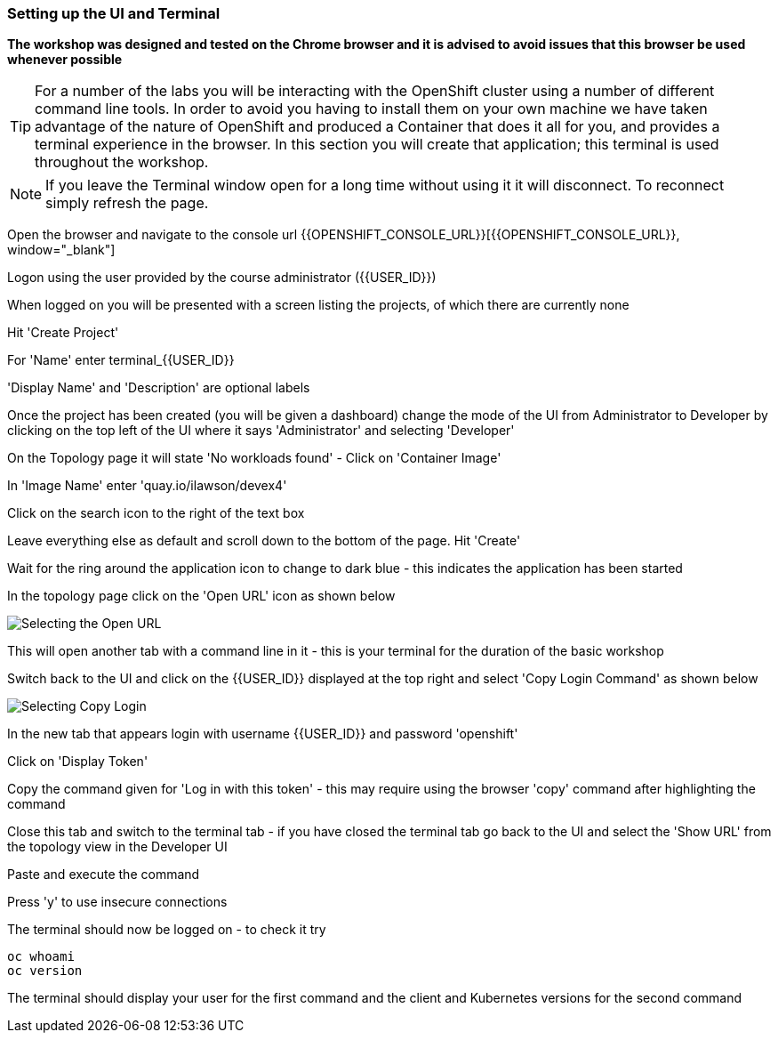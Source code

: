 === Setting up the UI and Terminal

*The workshop was designed and tested on the Chrome browser and it is advised to avoid issues that this browser be used whenever possible*

TIP: For a number of the labs you will be interacting with the OpenShift cluster using a number of different command line tools. In order to avoid you having to install them on your own machine we have taken advantage of the nature of OpenShift and produced a Container that does it all for you, and provides a terminal experience in the browser. In this section you will create that application; this terminal is used throughout the workshop.

NOTE: If you leave the Terminal window open for a long time without using it it will disconnect. To reconnect simply refresh the page.

Open the browser and navigate to the console url {{OPENSHIFT_CONSOLE_URL}}[{{OPENSHIFT_CONSOLE_URL}}, window="_blank"]

Logon using the user provided by the course administrator ({{USER_ID}})

When logged on you will be presented with a screen listing the projects, of which there are currently none

Hit 'Create Project'

For 'Name' enter terminal_{{USER_ID}}

'Display Name' and 'Description' are optional labels

Once the project has been created (you will be given a dashboard) change the mode of the UI from Administrator to Developer by clicking on the top left of the UI where it says 'Administrator' and selecting 'Developer'

On the Topology page it will state 'No workloads found' - Click on 'Container Image'

In 'Image Name' enter 'quay.io/ilawson/devex4'

Click on the search icon to the right of the text box

Leave everything else as default and scroll down to the bottom of the page. Hit 'Create'

Wait for the ring around the application icon to change to dark blue - this indicates the application has been started

In the topology page click on the 'Open URL' icon as shown below

image::prereq-1.png[Selecting the Open URL]

This will open another tab with a command line in it - this is your terminal for the duration of the basic workshop

Switch back to the UI and click on the {{USER_ID}} displayed at the top right and select 'Copy Login Command' as shown below

image::prereq-2.png[Selecting Copy Login]

In the new tab that appears login with username {{USER_ID}} and password 'openshift'

Click on 'Display Token'

Copy the command given for 'Log in with this token' - this may require using the browser 'copy' command after highlighting the command

Close this tab and switch to the terminal tab - if you have closed the terminal tab go back to the UI and select the 'Show URL' from the topology view in the Developer UI

Paste and execute the command

Press 'y' to use insecure connections

The terminal should now be logged on - to check it try

[source]
----
oc whoami
oc version
----

The terminal should display your user for the first command and the client and Kubernetes versions for the second command











